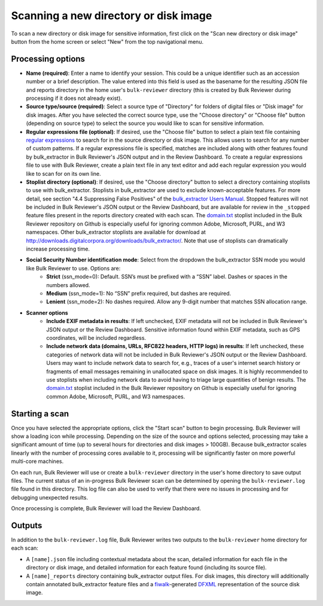 Scanning a new directory or disk image
======================================

To scan a new directory or disk image for sensitive information, first click on the "Scan new directory or disk image" button from the home screen or select "New" from the top navigational menu.

.. image:: images/NewSession.png
  :width: 600
  :alt: Image of Bulk Reviewer New session form

Processing options
------------------

* **Name (required)**: Enter a name to identify your session. This could be a unique identifier such as an accession number or a brief description. The value entered into this field is used as the basename for the resulting JSON file and reports directory in the home user's ``bulk-reviewer`` directory (this is created by Bulk Reviewer during processing if it does not already exist).
* **Source type/source (required)**: Select a source type of "Directory" for folders of digital files or "Disk image" for disk images. After you have selected the correct source type, use the "Choose directory" or "Choose file" button (depending on source type) to select the source you would like to scan for sensitive information.
* **Regular expressions file (optional)**: If desired, use the "Choose file" button to select a plain text file containing `regular expressions <https://www.regular-expressions.info/>`_ to search for in the source directory or disk image. This allows users to search for any number of custom patterns. If a regular expressions file is specified, matches are included along with other features found by bulk_extractor in Bulk Reviewer's JSON output and in the Review Dashboard. To create a regular expressions file to use with Bulk Reviewer, create a plain text file in any text editor and add each regular expression you would like to scan for on its own line.
* **Stoplist directory (optional)**: If desired, use the "Choose directory" button to select a directory containing stoplists to use with bulk_extractor. Stoplists in bulk_extractor are used to exclude known-acceptable features. For more detail, see section "4.4 Suppressing False Positives" of the `bulk_extractor Users Manual <http://downloads.digitalcorpora.org/downloads/bulk_extractor/BEUsersManual.pdf>`_. Stopped features will not be included in Bulk Reviewer's JSON output or the Review Dashboard, but are available for review in the ``_stopped`` feature files present in the reports directory created with each scan. The `domain.txt <https://github.com/bulk-reviewer/bulk-reviewer/blob/master/stoplists/domain.txt>`_ stoplist included in the Bulk Reviewer repository on Github is especially useful for ignoring common Adobe, Microsoft, PURL, and W3 namespaces. Other bulk_extractor stoplists are available for download at http://downloads.digitalcorpora.org/downloads/bulk_extractor/. Note that use of stoplists can dramatically increase processing time.
* **Social Security Number identification mode**: Select from the dropdown the bulk_extractor SSN mode you would like Bulk Reviewer to use. Options are:
	* **Strict** (ssn_mode=0): Default. SSN’s must be prefixed with a “SSN” label. Dashes or spaces in the numbers allowed.
	* **Medium** (ssn_mode=1): No “SSN” prefix required, but dashes are required.
	* **Lenient** (ssn_mode=2): No dashes required. Allow any 9-digit number that matches SSN allocation range.
* **Scanner options**
	* **Include EXIF metadata in results**: If left unchecked, EXIF metadata will not be included in Bulk Reviewer's JSON output or the Review Dashboard. Sensitive information found within EXIF metadata, such as GPS coordinates, will be included regardless.
	* **Include network data (domains, URLs, RFC822 headers, HTTP logs) in results**: If left unchecked, these categories of network data will not be included in Bulk Reviewer's JSON output or the Review Dashboard. Users may want to include network data to search for, e.g., traces of a user's internet search history or fragments of email messages remaining in unallocated space on disk images. It is highly recommended to use stoplists when including network data to avoid having to triage large quantities of benign results. The `domain.txt <https://github.com/bulk-reviewer/bulk-reviewer/blob/master/stoplists/domain.txt>`_ stoplist included in the Bulk Reviewer repository on Github is especially useful for ignoring common Adobe, Microsoft, PURL, and W3 namespaces.

Starting a scan
---------------

Once you have selected the appropriate options, click the "Start scan" button to begin processing. Bulk Reviewer will show a loading icon while processing. Depending on the size of the source and options selected, processing may take a significant amount of time (up to several hours for directories and disk images > 100GB). Because bulk_extractor scales linearly with the number of processing cores available to it, processing will be significantly faster on more powerful multi-core machines.

On each run, Bulk Reviewer will use or create a ``bulk-reviewer`` directory in the user's home directory to save output files. The current status of an in-progress Bulk Reviewer scan can be determined by opening the ``bulk-reviewer.log`` file found in this directory. This log file can also be used to verify that there were no issues in processing and for debugging unexpected results.

Once processing is complete, Bulk Reviewer will load the Review Dashboard.

Outputs
-------

In addition to the ``bulk-reviewer.log`` file, Bulk Reviewer writes two outputs to the ``bulk-reviewer`` home directory for each scan:

* A ``[name].json`` file including contextual metadata about the scan, detailed information for each file in the directory or disk image, and detailed information for each feature found (including its source file).
* A ``[name]_reports`` directory containing bulk_extractor output files. For disk images, this directory will additionally contain annotated bulk_extractor feature files and a `fiwalk <https://forensicswiki.org/wiki/Fiwalk>`_-generated `DFXML <https://forensicswiki.org/wiki/Category:Digital_Forensics_XML>`_ representation of the source disk image.
